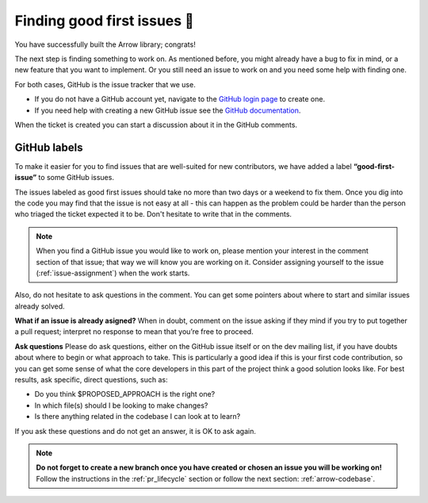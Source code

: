 .. Licensed to the Apache Software Foundation (ASF) under one
.. or more contributor license agreements.  See the NOTICE file
.. distributed with this work for additional information
.. regarding copyright ownership.  The ASF licenses this file
.. to you under the Apache License, Version 2.0 (the
.. "License"); you may not use this file except in compliance
.. with the License.  You may obtain a copy of the License at

..   http://www.apache.org/licenses/LICENSE-2.0

.. Unless required by applicable law or agreed to in writing,
.. software distributed under the License is distributed on an
.. "AS IS" BASIS, WITHOUT WARRANTIES OR CONDITIONS OF ANY
.. KIND, either express or implied.  See the License for the
.. specific language governing permissions and limitations
.. under the License.


.. SCOPE OF THIS SECTION
.. This section should include additional information
.. about GitHub, how to find issues or how to create one.
.. Should not duplicate with Report bugs and propose features
.. section:

..   https://arrow.apache.org/docs/developers/bug_reports.html#bug-reports


.. _finding-issues:

****************************
Finding good first issues 🔎
****************************

You have successfully built the Arrow library; congrats!

The next step is finding something to work on. As mentioned before,
you might already have a bug to fix in mind, or a new feature that
you want to implement. Or you still need an issue to work on and
you need some help with finding one.

For both cases, GitHub is the issue tracker that we use.

- If you do not have a GitHub account yet, navigate to the
  `GitHub login page <https://github.com/join>`_ to create one.
- If you need help with creating a new GitHub issue see the
  `GitHub documentation <https://docs.github.com/en/issues/tracking-your-work-with-issues/creating-an-issue>`_.

When the ticket is created you can start a discussion about it in the GitHub comments.

GitHub labels
=============

To make it easier for you to find issues that are well-suited for new
contributors, we have added a label **“good-first-issue”** to some
GitHub issues.

.. seealso::
   Search for good first issues `good-first-issue label listing
   <https://github.com/apache/arrow/labels/good-first-issue>`_

The issues labeled as good first issues should take no more than two days or
a weekend to fix them. Once you dig into the code you may find that the issue
is not easy at all - this can happen as the problem could be harder than the
person who triaged the ticket expected it to be. Don't hesitate to write that
in the comments.

.. note::
   
   When you find a GitHub issue you would like to work on, please mention
   your interest in the comment section of that issue; that way we will know
   you are working on it.
   Consider assigning yourself to the issue (:ref:`issue-assignment`) when the work starts.

Also, do not hesitate to ask questions in the comment. You can get some
pointers about where to start and similar issues already solved.

**What if an issue is already asigned?**
When in doubt, comment on the issue asking if they mind if you try to put
together a pull request; interpret no response to mean that you’re free to
proceed.

**Ask questions**
Please do ask questions, either on the GitHub issue itself or on the dev
mailing list, if you have doubts about where to begin or what approach to
take. This is particularly a good idea if this is your first code contribution,
so you can get some sense of what the core developers in this part of the
project think a good solution looks like. For best results, ask specific,
direct questions, such as:

* Do you think $PROPOSED_APPROACH is the right one?
* In which file(s) should I be looking to make changes?
* Is there anything related in the codebase I can look at to learn?

If you ask these questions and do not get an answer, it is OK to ask again.

.. note::

   **Do not forget to create a new branch once you have created or chosen an
   issue you will be working on!** Follow the instructions in the
   :ref:`pr_lifecycle` section or follow the next section: :ref:`arrow-codebase`.
